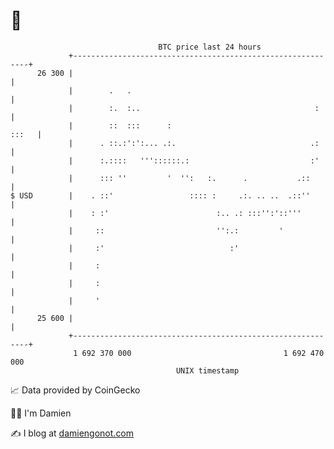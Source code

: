 * 👋

#+begin_example
                                    BTC price last 24 hours                    
                +------------------------------------------------------------+ 
         26 300 |                                                            | 
                |        .   .                                               | 
                |        :.  :..                                       :     | 
                |        ::  :::      :                                :::   | 
                |      . ::.:':':... .:.                              .:     | 
                |      :.::::   '''::::::.:                           :'     | 
                |      ::: ''         '  '':   :.      .           .::       | 
   $ USD        |    . ::'                 :::: :     .:. .. ..  .::''       | 
                |    : :'                        :.. .: :::'':'::'''         | 
                |     ::                         '':.:         '             | 
                |     :'                            :'                       | 
                |     :                                                      | 
                |     :                                                      | 
                |     '                                                      | 
         25 600 |                                                            | 
                +------------------------------------------------------------+ 
                 1 692 370 000                                  1 692 470 000  
                                        UNIX timestamp                         
#+end_example
📈 Data provided by CoinGecko

🧑‍💻 I'm Damien

✍️ I blog at [[https://www.damiengonot.com][damiengonot.com]]

